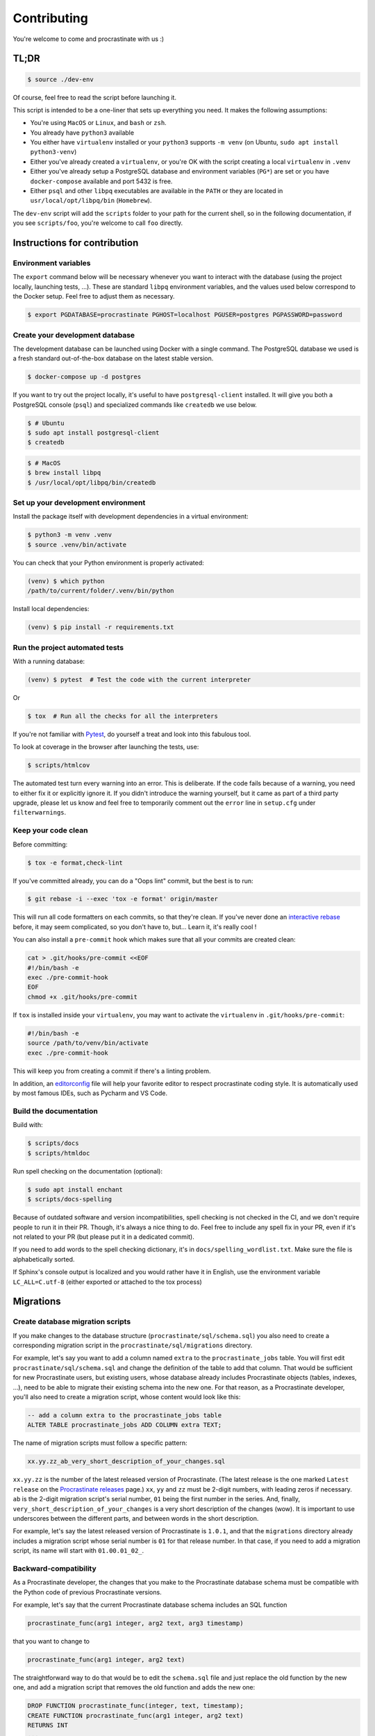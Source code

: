 Contributing
============

You're welcome to come and procrastinate with us :)

TL;DR
-----

.. code-block:: console

    $ source ./dev-env

Of course, feel free to read the script before launching it.

This script is intended to be a one-liner that sets up everything you need. It makes
the following assumptions:

- You're using ``MacOS`` or ``Linux``, and ``bash`` or ``zsh``.
- You already have ``python3`` available
- You either have ``virtualenv`` installed or your ``python3`` supports ``-m venv``
  (on Ubuntu, ``sudo apt install python3-venv``)
- Either you've already created a ``virtualenv``, or you're OK with the script creating
  a local ``virtualenv`` in ``.venv``
- Either you've already setup a PostgreSQL database and environment variables (``PG*``)
  are set or you have ``docker-compose`` available and port 5432 is free.
- Either ``psql`` and other ``libpq`` executables are available in the ``PATH`` or they
  are located in ``usr/local/opt/libpq/bin`` (``Homebrew``).

The ``dev-env`` script will add the ``scripts`` folder to your path for the current
shell, so in the following documentation, if you see ``scripts/foo``, you're welcome
to call ``foo`` directly.

Instructions for contribution
-----------------------------

Environment variables
^^^^^^^^^^^^^^^^^^^^^

The ``export`` command below will be necessary whenever you want to interact with
the database (using the project locally, launching tests, ...).
These are standard ``libpq`` environment variables, and the values used below correspond
to the Docker setup. Feel free to adjust them as necessary.

.. code-block:: console

    $ export PGDATABASE=procrastinate PGHOST=localhost PGUSER=postgres PGPASSWORD=password

Create your development database
^^^^^^^^^^^^^^^^^^^^^^^^^^^^^^^^

The development database can be launched using Docker with a single command.
The PostgreSQL database we used is a fresh standard out-of-the-box database
on the latest stable version.

.. code-block:: console

    $ docker-compose up -d postgres

If you want to try out the project locally, it's useful to have ``postgresql-client``
installed. It will give you both a PostgreSQL console (``psql``) and specialized
commands like ``createdb`` we use below.

.. code-block:: console

    $ # Ubuntu
    $ sudo apt install postgresql-client
    $ createdb

.. code-block:: console

    $ # MacOS
    $ brew install libpq
    $ /usr/local/opt/libpq/bin/createdb

Set up your development environment
^^^^^^^^^^^^^^^^^^^^^^^^^^^^^^^^^^^

Install the package itself with development dependencies in a virtual environment:

.. code-block:: console

    $ python3 -m venv .venv
    $ source .venv/bin/activate

You can check that your Python environment is properly activated:

.. code-block:: console

    (venv) $ which python
    /path/to/current/folder/.venv/bin/python

Install local dependencies:

.. code-block:: console

    (venv) $ pip install -r requirements.txt

Run the project automated tests
^^^^^^^^^^^^^^^^^^^^^^^^^^^^^^^

With a running database:

.. code-block:: console

    (venv) $ pytest  # Test the code with the current interpreter

Or

.. code-block:: console

    $ tox  # Run all the checks for all the interpreters

If you're not familiar with Pytest_, do yourself a treat and look into this fabulous
tool.

.. _Pytest: https://docs.pytest.org/en/latest/

To look at coverage in the browser after launching the tests, use:

.. code-block:: console

    $ scripts/htmlcov

The automated test turn every warning into an error. This is deliberate. If the code
fails because of a warning, you need to either fix it or explicitly ignore it. If you
didn't introduce the warning yourself, but it came as part of a third party upgrade,
please let us know and feel free to temporarily comment out the ``error`` line in
``setup.cfg`` under ``filterwarnings``.

Keep your code clean
^^^^^^^^^^^^^^^^^^^^

Before committing:

.. code-block:: console

    $ tox -e format,check-lint

If you've committed already, you can do a "Oops lint" commit, but the best is to run:

.. code-block:: console

    $ git rebase -i --exec 'tox -e format' origin/master

This will run all code formatters on each commits, so that they're clean.
If you've never done an `interactive rebase`_ before, it may seem complicated, so you
don't have to, but... Learn it, it's really cool !

.. _`interactive rebase`: https://git-scm.com/book/en/v2/Git-Tools-Rewriting-History

You can also install a ``pre-commit``
hook which makes sure that all your commits are created clean:

.. code-block:: console

    cat > .git/hooks/pre-commit <<EOF
    #!/bin/bash -e
    exec ./pre-commit-hook
    EOF
    chmod +x .git/hooks/pre-commit

If ``tox`` is installed inside your ``virtualenv``, you may want to activate the
``virtualenv`` in ``.git/hooks/pre-commit``:

.. code-block:: bash

    #!/bin/bash -e
    source /path/to/venv/bin/activate
    exec ./pre-commit-hook

This will keep you from creating a commit if there's a linting problem.

In addition, an editorconfig_ file will help your favorite editor to respect
procrastinate coding style. It is automatically used by most famous IDEs, such as
Pycharm and VS Code.

.. _editorconfig: https://editorconfig.org/

Build the documentation
^^^^^^^^^^^^^^^^^^^^^^^

Build with:

.. code-block:: console

    $ scripts/docs
    $ scripts/htmldoc

Run spell checking on the documentation (optional):

.. code-block:: console

    $ sudo apt install enchant
    $ scripts/docs-spelling

Because of outdated software and version incompatibilities, spell checking is not
checked in the CI, and we don't require people to run it in their PR. Though, it's
always a nice thing to do. Feel free to include any spell fix in your PR, even if it's
not related to your PR (but please put it in a dedicated commit).

If you need to add words to the spell checking dictionary, it's in
``docs/spelling_wordlist.txt``. Make sure the file is alphabetically sorted.

If Sphinx's console output is localized and you would rather have it in English,
use the environment variable ``LC_ALL=C.utf-8`` (either exported or attached to the
tox process)

Migrations
----------

Create database migration scripts
^^^^^^^^^^^^^^^^^^^^^^^^^^^^^^^^^

If you make changes to the database structure (``procrastinate/sql/schema.sql``) you
also need to create a corresponding migration script in the
``procrastinate/sql/migrations`` directory.

For example, let's say you want to add a column named ``extra`` to the
``procrastinate_jobs`` table. You will first edit ``procrastinate/sql/schema.sql`` and
change the definition of the table to add that column. That would be sufficient for new
Procrastinate users, but existing users, whose database already includes Procrastinate
objects (tables, indexes, ...), need to be able to migrate their existing schema into
the new one. For that reason, as a Procrastinate developer, you'll also need to create
a migration script, whose content would look like this:

.. code-block:: sql

    -- add a column extra to the procrastinate_jobs table
    ALTER TABLE procrastinate_jobs ADD COLUMN extra TEXT;

The name of migration scripts must follow a specific pattern:

.. code-block::

    xx.yy.zz_ab_very_short_description_of_your_changes.sql

``xx.yy.zz`` is the number of the latest released version of Procrastinate. (The latest
release is the one marked ``Latest release`` on the `Procrastinate releases`_ page.)
``xx``, ``yy`` and ``zz`` must be 2-digit numbers, with leading zeros if necessary.
``ab`` is the 2-digit migration script's serial number, ``01`` being the first number in
the series. And, finally, ``very_short_description_of_your_changes`` is a very short
description of the changes (wow). It is important to use underscores between the
different parts, and between words in the short description.

.. _`Procrastinate releases`: https://github.com/peopledoc/procrastinate/releases

For example, let's say the latest released version of Procrastinate is ``1.0.1``, and
that the ``migrations`` directory already includes a migration script whose serial
number is ``01`` for that release number. In that case, if you need to add a migration
script, its name will start with ``01.00.01_02_``.

Backward-compatibility
^^^^^^^^^^^^^^^^^^^^^^

As a Procrastinate developer, the changes that you make to the Procrastinate database
schema must be compatible with the Python code of previous Procrastinate versions.

For example, let's say that the current Procrastinate database schema includes an SQL
function

.. code-block:: sql

    procrastinate_func(arg1 integer, arg2 text, arg3 timestamp)

that you want to change to

.. code-block:: sql

    procrastinate_func(arg1 integer, arg2 text)

The straightforward way to do that would be to edit the ``schema.sql`` file and just
replace the old function by the new one, and add a migration script that removes the old
function and adds the new one:

.. code-block:: sql

    DROP FUNCTION procrastinate_func(integer, text, timestamp);
    CREATE FUNCTION procrastinate_func(arg1 integer, arg2 text)
    RETURNS INT
    ...

But if you do that you will break the Procrastinate Python code that uses the old
version of the ``procrastinate_func`` function. The direct consequence of that is
that Procrastinate users won't be able to upgrade Procrastinate without incurring
a service outage.

So when you make changes to the Procrastinate database schema you must ensure that the
new schema still works with old versions of the Procrastinate Python code.

Going back to our ``procrastinate_func`` example. Instead of replacing the old function
by the new one in ``schema.sql``, you will leave the old function, and just add the new
one. And your migration script will just involve adding the new version of the function:

.. code-block:: sql

    CREATE FUNCTION procrastinate_func(arg1 integer, arg2 text)
    RETURNS INT
    ...

The question that comes next is: when can the old version of ``procrastinate_func`` be
removed? Or more generally, when can the SQL compatibility layer be removed?

The answer is some time after the next major version of Procrastinate!

For example, if the current Procrastinate version is 1.5.0, the SQL compatibility layer
will be removed after 2.0.0 is released. The 2.0.0 release will be a pivot release, in
the sense that Procrastinate users who want to upgrade from, say, 1.5.0 to 2.5.0, will
need to upgrade from 1.5.0 to 2.0.0 first, and then from 2.0.0 to 2.5.0. And they will
always migrate the database schema before updating the code.

The task of removing the SQL compatibility layer after the release of a major version
(e.g. 2.0.0) is the responsibility of Procrastinate maintainers. More specifically, for
the 2.1.0 release, Procrastinate maintainers will need to edit ``schema.sql`` and remove
the SQL compatibility layer.

But, as a standard developer, when you make changes to the Procrastinate database schema
that involves leaving or adding SQL statements for compatibility reasons, it's a good
idea to add a migration script for the removal of the SQL compatibility layer. This will
greatly help the Procrastinate maintainers.

For example, let's say the current released version of Procrastinate is 1.5.0, and you
want to change the signature of ``procrastinate_func`` as described above. You will add
a ``1.5.0`` migration script (e.g.
``01.05.00_01_add_new_version_procrastinate_func.sql``) that adds the new version of
the function, as already described above. And you will also add a ``2.0.0`` migration
script (e.g. ``02.00.00_01_remove_old_version_procrastinate_func.sql``) that takes
care of removing the old version of the function:

.. code-block:: sql

    DROP FUNCTION procrastinate_func(integer, text, timestamp);

In this way, you provide the new SQL code, the compatibility layer, and the migration
for the removal of the compatibility layer.

.. note::

    The migration scripts that remove the SQL compatibility code are to be added to the
    ``future_migrations`` directory instead of the ``migrations`` directory. And it will
    be the responsibility of Procrastinate maintainers to move them to the
    ``migrations`` directory after the next major release.

Migration tests
^^^^^^^^^^^^^^^

The continuous integration contains tests that will check that the schema and the
migrations succeed in producing the same database structure. The migration tests are
included in the normal test suite, but you can run them specifically with:

.. code-block:: console

    (venv) $ pytest tests/migration

Try our demo
------------

With a running database, and its schema installed:

.. code-block:: console

    (venv) $ export PROCRASTINATE_APP=procrastinate_demo.app.app
    (venv) $ procrastinate schema --apply

schedule some tasks with a script:

.. code-block:: console

    (venv) $ python -m procrastinate_demo

Or from the command line:

.. code-block:: console

    procrastinate defer procrastinate_demo.tasks.sum '{"a": 3, "b": 5}'
    procrastinate defer procrastinate_demo.tasks.sum '{"a": 5, "b": 7}'
    procrastinate defer procrastinate_demo.tasks.sum '{"a": 5, "b": "}")'
    procrastinate defer procrastinate_demo.tasks.sum_plus_one '{"a": 4, "b": 7}'
    procrastinate defer --lock a procrastinate_demo.tasks.sleep '{"i": 2}'
    procrastinate defer --lock a procrastinate_demo.tasks.sleep '{"i": 3}'
    procrastinate defer --lock a procrastinate_demo.tasks.sleep '{"i": 4}'
    procrastinate defer procrastinate_demo.tasks.random_fail '{}'

Launch a worker with:

.. code-block:: console

    (venv) $ procrastinate worker


Use Docker for Procrastinate development
----------------------------------------

In the development setup described above, Procrastinate, its dependencies, and the
development tools (``tox``, ``black``, ``pytest``, etc.) are installed in a virtual
Python environment on the host system. Alternatively, they can be installed in a Docker
image, and Procrastinate and all the development tools can be run in Docker containers.
Docker is useful when you can't, or don't want to, install system requirements.

This section shows, through ``docker-compose`` command examples, how to test and run
Procrastinate in Docker.

Build the ``procrastinate`` Docker image:

.. code-block:: console

    $ export UID GID
    $ docker-compose build procrastinate

Run the automated tests:

.. code-block:: console

    $ docker-compose run --rm procrastinate pytest

Docker Compose is configured (in ``docker-compose.yml``) to mount the local directory on
the host system onto ``/src`` in the container. This means that local
changes made to the Procrastinate code are visible in Procrastinate containers.

The ``UID`` and ``GID`` environment variables are set and exported for the Procrastinate
container to be run with the current user id and group id. If not set or exported, the
Procrastinate container will run as root, and files owned by root may be created in the
developer's working directory.

In the definition of the ``procrastinate`` service in ``docker-compose.yml`` the
``PROCRASTINATE_APP`` variable is set to ``procrastinate_demo.app.app`` (the
Procrastinate demo application). So ``procrastinate`` commands run in Procrastinate
containers are always run as if they were passed ``--app procrastinate_demo.app.app``.

Run the ``procrastinate`` command :

.. code-block:: console

    $ docker-compose run --rm procrastinate procrastinate -h

Apply the Procrastinate database schema:

.. code-block:: console

    $ docker-compose run --rm procrastinate procrastinate schema --apply

Run the Procrastinate healthchecks:

.. code-block:: console

    $ docker-compose run --rm procrastinate procrastinate healthchecks

Start a Procrastinate worker (``-d`` used to start the container in detached mode):

.. code-block:: console

    $ docker-compose up -d procrastinate

Run a command (``bash`` here) in the Procrastinate worker container just started:

.. code-block:: console

    $ docker-compose exec procrastinate bash

Watch the Procrastinate worker logs:

.. code-block:: console

    $ docker-compose logs -ft procrastinate

Use the ``procrastinate defer`` command to create a job:

.. code-block:: console

    $ docker-compose run --rm procrastinate procrastinate defer procrastinate_demo.tasks.sum '{"a":3, "b": 5}'

Or run the demo main file:

.. code-block:: console

    $ docker-compose run --rm procrastinate python -m procrastinate_demo

Stop and remove all the containers (including the ``postgres`` container):

.. code-block:: console

    $ docker-compose down

Wait, there are ``async`` and ``await`` keywords everywhere!?
-------------------------------------------------------------

Yes, in order to provide both a synchronous **and** asynchronous API, Procrastinate
needs to be asynchronous at core.

We're using a trick to avoid implementing two almost identical APIs for synchronous
and asynchronous usage. Find out more in the documentation, in the Discussions
section. If you need information on how to work with asynchronous Python, check out:

- The official documentation: https://docs.python.org/3/library/asyncio.html
- A more accessible guide by Brad Solomon: https://realpython.com/async-io-python/

Core contributor additional documentation
-----------------------------------------

Issues
^^^^^^

Please remember to tag Issues with appropriate labels.

Pull Requests
^^^^^^^^^^^^^

PR labels help ``release-drafter`` pre-fill the next release draft. They're not
mandatory, but releasing will be easier if they're present.

Release a new version
^^^^^^^^^^^^^^^^^^^^^

There should be an active Release Draft with the changelog in GitHub releases. Make
relevant edits to the changelog, (see ``TODO``) including listing the migrations
for the release. Click on Release, that's it, the rest is automated.

When creating the release, GitHub will save the release info and create a tag with
the provided version. The new tag will be seen by GitHub Actions, which will then
create a wheel (using the tag as version number, thanks to our ``setup.py``), and push
it to PyPI (using the new API tokens). That tag should also trigger a ReadTheDocs
build, which will read GitHub releases (thanks to our ``changelog`` extension)
which will  write the changelog in the published documentation (transformed from
``Markdown`` to ``RestructuredText``).

After a new major version is released (e.g. ``2.0.0``), in preparation for the next
minor release (``2.1.0``), the migration scripts in the ``future_migrations`` directory
that remove the SQL compatibility code must be moved to the ``migrations`` directory.
And the ``schema.sql`` file must be updated accordingly.

.. note::

    If you need to edit the name or body of a release in the GitHub UI, don't forget to
    also rebuild the stable and latest doc on readthedocs__.


.. __: https://readthedocs.org/projects/procrastinate/
